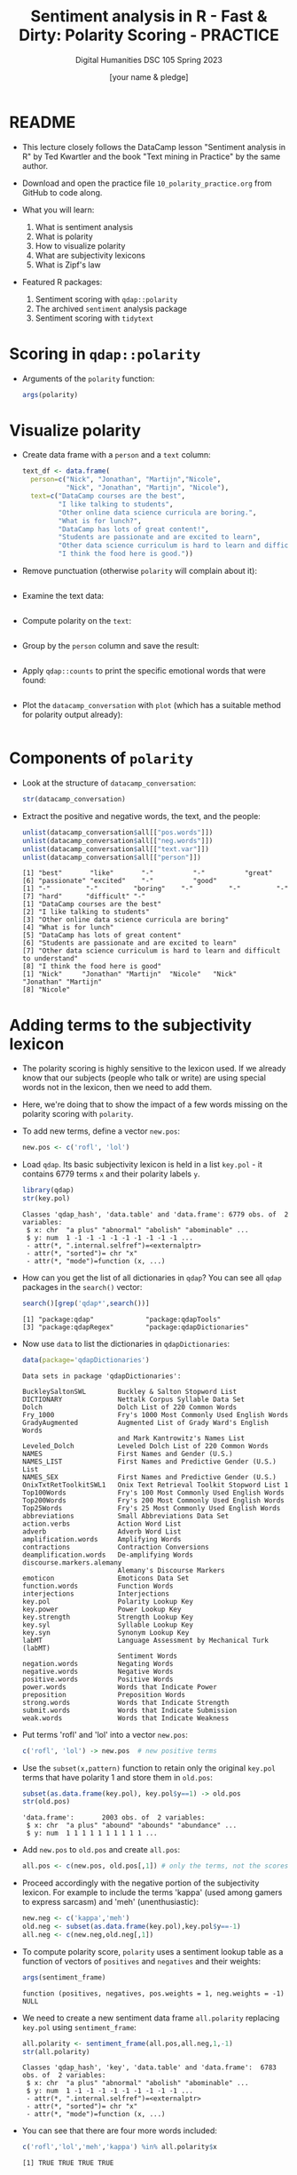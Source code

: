 #+TITLE: Sentiment analysis in R - Fast & Dirty: Polarity Scoring - PRACTICE
#+AUTHOR: [your name & pledge]
#+SUBTITLE: Digital Humanities DSC 105 Spring 2023
#+STARTUP:overview hideblocks indent inlineimages
#+OPTIONS: toc:nil num:nil ^:nil
#+PROPERTY: header-args:R :session *R* :results output :exports both :noweb yes
* README

- This lecture closely follows the DataCamp lesson "Sentiment analysis
  in R" by Ted Kwartler and the book "Text mining in Practice" by the
  same author.

- Download and open the practice file ~10_polarity_practice.org~ from
  GitHub to code along.

- What you will learn:
  1) What is sentiment analysis
  2) What is polarity
  3) How to visualize polarity
  4) What are subjectivity lexicons
  5) What is Zipf's law

- Featured R packages:
  1. Sentiment scoring with ~qdap::polarity~
  2. The archived ~sentiment~ analysis package
  3. Sentiment scoring with ~tidytext~

* Scoring in ~qdap::polarity~

- Arguments of the ~polarity~ function:
  #+begin_src R
    args(polarity)
  #+end_src

* Visualize polarity

- Create data frame with a ~person~ and a ~text~ column:
  #+begin_src R :results silent
    text_df <- data.frame(
      person=c("Nick", "Jonathan", "Martijn","Nicole",
               "Nick", "Jonathan", "Martijn", "Nicole"),
      text=c("DataCamp courses are the best",
             "I like talking to students",
             "Other online data science curricula are boring.",
             "What is for lunch?",
             "DataCamp has lots of great content!",
             "Students are passionate and are excited to learn",
             "Other data science curriculum is hard to learn and difficult to understand",
             "I think the food here is good."))
  #+end_src

- Remove punctuation (otherwise ~polarity~ will complain about it):
  #+begin_src R :results silent

  #+end_src

- Examine the text data:
  #+begin_src R

  #+end_src

- Compute polarity on the ~text~:
  #+begin_src R

  #+end_src

- Group by the ~person~ column and save the result:
  #+begin_src R

  #+end_src

- Apply ~qdap::counts~ to print the specific emotional words that were
  found:
  #+begin_src R

  #+end_src

- Plot the ~datacamp_conversation~ with ~plot~ (which has a suitable
  method for polarity output already):
  #+begin_src R :results graphics file :file ../img/dc_conversation.png

  #+end_src


* Components of ~polarity~

- Look at the structure of ~datacamp_conversation~:
  #+begin_src R
    str(datacamp_conversation)
  #+end_src

- Extract the positive and negative words, the text, and the people:
  #+begin_src R
    unlist(datacamp_conversation$all[["pos.words"]])
    unlist(datacamp_conversation$all[["neg.words"]])
    unlist(datacamp_conversation$all[["text.var"]])
    unlist(datacamp_conversation$all[["person"]])
  #+end_src

  #+RESULTS:
  #+begin_example
  [1] "best"       "like"       "-"          "-"          "great"
  [6] "passionate" "excited"    "-"          "good"
  [1] "-"         "-"         "boring"    "-"         "-"         "-"
  [7] "hard"      "difficult" "-"
  [1] "DataCamp courses are the best"
  [2] "I like talking to students"
  [3] "Other online data science curricula are boring"
  [4] "What is for lunch"
  [5] "DataCamp has lots of great content"
  [6] "Students are passionate and are excited to learn"
  [7] "Other data science curriculum is hard to learn and difficult to understand"
  [8] "I think the food here is good"
  [1] "Nick"     "Jonathan" "Martijn"  "Nicole"   "Nick"     "Jonathan" "Martijn"
  [8] "Nicole"
  #+end_example

* Adding terms to the subjectivity lexicon

- The polarity scoring is highly sensitive to the lexicon used. If we
  already know that our subjects (people who talk or write) are using
  special words not in the lexicon, then we need to add them.

- Here, we're doing that to show the impact of a few words missing on
  the polarity scoring with ~polarity~.

- To add new terms, define a vector ~new.pos~:
  #+begin_src R
    new.pos <- c('rofl', 'lol')
  #+end_src

  #+RESULTS:

- Load ~qdap~. Its basic subjectivity lexicon is held in a list
  ~key.pol~ - it contains 6779 terms ~x~ and their polarity labels ~y~.
  #+begin_src R
    library(qdap)
    str(key.pol)
  #+end_src

  #+RESULTS:
  : Classes 'qdap_hash', 'data.table' and 'data.frame': 6779 obs. of  2 variables:
  :  $ x: chr  "a plus" "abnormal" "abolish" "abominable" ...
  :  $ y: num  1 -1 -1 -1 -1 -1 -1 -1 -1 -1 ...
  :  - attr(*, ".internal.selfref")=<externalptr>
  :  - attr(*, "sorted")= chr "x"
  :  - attr(*, "mode")=function (x, ...)

- How can you get the list of all dictionaries in ~qdap~? You can see
  all ~qdap~ packages in the ~search()~ vector:
  #+begin_src R
    search()[grep('qdap*',search())]
  #+end_src

  #+RESULTS:
  : [1] "package:qdap"             "package:qdapTools"
  : [3] "package:qdapRegex"        "package:qdapDictionaries"

- Now use ~data~ to list the dictionaries in ~qdapDictionaries~:
  #+begin_src R
    data(package='qdapDictionaries')
  #+end_src

  #+RESULTS:
  #+begin_example
  Data sets in package 'qdapDictionaries':

  BuckleySaltonSWL        Buckley & Salton Stopword List
  DICTIONARY              Nettalk Corpus Syllable Data Set
  Dolch                   Dolch List of 220 Common Words
  Fry_1000                Fry's 1000 Most Commonly Used English Words
  GradyAugmented          Augmented List of Grady Ward's English Words
                          and Mark Kantrowitz's Names List
  Leveled_Dolch           Leveled Dolch List of 220 Common Words
  NAMES                   First Names and Gender (U.S.)
  NAMES_LIST              First Names and Predictive Gender (U.S.) List
  NAMES_SEX               First Names and Predictive Gender (U.S.)
  OnixTxtRetToolkitSWL1   Onix Text Retrieval Toolkit Stopword List 1
  Top100Words             Fry's 100 Most Commonly Used English Words
  Top200Words             Fry's 200 Most Commonly Used English Words
  Top25Words              Fry's 25 Most Commonly Used English Words
  abbreviations           Small Abbreviations Data Set
  action.verbs            Action Word List
  adverb                  Adverb Word List
  amplification.words     Amplifying Words
  contractions            Contraction Conversions
  deamplification.words   De-amplifying Words
  discourse.markers.alemany
                          Alemany's Discourse Markers
  emoticon                Emoticons Data Set
  function.words          Function Words
  interjections           Interjections
  key.pol                 Polarity Lookup Key
  key.power               Power Lookup Key
  key.strength            Strength Lookup Key
  key.syl                 Syllable Lookup Key
  key.syn                 Synonym Lookup Key
  labMT                   Language Assessment by Mechanical Turk (labMT)
                          Sentiment Words
  negation.words          Negating Words
  negative.words          Negative Words
  positive.words          Positive Words
  power.words             Words that Indicate Power
  preposition             Preposition Words
  strong.words            Words that Indicate Strength
  submit.words            Words that Indicate Submission
  weak.words              Words that Indicate Weakness
  #+end_example

- Put terms 'rofl' and 'lol' into a vector ~new.pos~:
  #+begin_src R :results silent
    c('rofl', 'lol') -> new.pos  # new positive terms
  #+end_src

- Use the ~subset(x,pattern)~ function to retain only the original
  ~key.pol~ terms that have polarity 1 and store them in ~old.pos~:
  #+begin_src R
    subset(as.data.frame(key.pol), key.pol$y==1) -> old.pos
    str(old.pos)
  #+end_src

  #+RESULTS:
  : 'data.frame':       2003 obs. of  2 variables:
  :  $ x: chr  "a plus" "abound" "abounds" "abundance" ...
  :  $ y: num  1 1 1 1 1 1 1 1 1 1 ...

- Add ~new.pos~ to ~old.pos~ and create ~all.pos~:
  #+begin_src R :results silent
    all.pos <- c(new.pos, old.pos[,1]) # only the terms, not the scores
  #+end_src

- Proceed accordingly with the negative portion of the subjectivity
  lexicon. For example to include the terms 'kappa' (used among gamers
  to express sarcasm) and 'meh' (unenthusiastic):
  #+begin_src R :results silent
    new.neg <- c('kappa','meh')
    old.neg <- subset(as.data.frame(key.pol),key.pol$y==-1)
    all.neg <- c(new.neg,old.neg[,1])
  #+end_src

- To compute polarity score, ~polarity~ uses a sentiment lookup table as
  a function of vectors of ~positives~ and ~negatives~ and their weights:
  #+begin_src R
    args(sentiment_frame)
  #+end_src

  #+RESULTS:
  : function (positives, negatives, pos.weights = 1, neg.weights = -1)
  : NULL

- We need to create a new sentiment data frame ~all.polarity~ replacing
  ~key.pol~ using ~sentiment_frame~:
  #+begin_src R
    all.polarity <- sentiment_frame(all.pos,all.neg,1,-1)
    str(all.polarity)
  #+end_src

  #+RESULTS:
  : Classes 'qdap_hash', 'key', 'data.table' and 'data.frame':  6783 obs. of  2 variables:
  :  $ x: chr  "a plus" "abnormal" "abolish" "abominable" ...
  :  $ y: num  1 -1 -1 -1 -1 -1 -1 -1 -1 -1 ...
  :  - attr(*, ".internal.selfref")=<externalptr>
  :  - attr(*, "sorted")= chr "x"
  :  - attr(*, "mode")=function (x, ...)

- You can see that there are four more words included:
  #+begin_src R
    c('rofl','lol','meh','kappa') %in% all.polarity$x
  #+end_src

  #+RESULTS:
  : [1] TRUE TRUE TRUE TRUE

* Using the extended subjectivity lexicon

- Consider the sample sentences:
  #+begin_src R :results silent
    foo <- 'ROFL, look at that!'
    bar <- 'Whatever you say - Kappa.'
  #+end_src

- Applying ~polarity~ returns the polarity scores:
  #+begin_src R
    polarity(foo, polarity.frame=all.polarity)
  #+end_src

  #+RESULTS:
  :   all total.sentences total.words ave.polarity sd.polarity stan.mean.polarity
  : 1 all               1           4          0.5          NA                 NA

- There is no grouping variable (~all~), one sentence only with 4 words
  (hence no stats), and the polarity is 0.5 = 1/sqrt(4) because 'ROFL'
  counts as 1.

- When computing the polarity with the standard lexicon, polarity is
  zero or neutral, because 'ROFL' was not found in the lexicon:x
  #+begin_src R
    polarity(foo)
  #+end_src

  #+RESULTS:
  :   all total.sentences total.words ave.polarity sd.polarity stan.mean.polarity
  : 1 all               1           4            0          NA                 NA

- Applying ~polarity~ and ~all.polarity~ to the second sentence:
  #+begin_src R
    polarity(bar,polarity.frame=all.polarity)
    polarity(bar)
  #+end_src

  #+RESULTS:
  :   all total.sentences total.words ave.polarity sd.polarity stan.mean.polarity
  : 1 all               1           4         -0.5          NA                 NA
  :   all total.sentences total.words ave.polarity sd.polarity stan.mean.polarity
  : 1 all               1           4            0          NA                 NA

- 'Kappa' counts as -1 and -1/sqrt(4) = -0.5, and with the standard
  lexicon, Kappa is not found and considered neutral.

* Why do subjectivity lexicons work at all?
#+attr_latex: :width 400px
#+caption: Sentiments by Viktoriia Vidal (Flickr.com)
[[../img/10_sentiment.jpg]]

- How can such a short list of only several thousand words deliver
  somewhat accurate sentiment readings?

- An average person has tens of thousands of words in their personal
  vocabulary, and any list would miss many of these words.

- The number of unique words varies by gender, age, and demography,
  making a "hit" on one of only 6,800 words very unlikely.

* Zipf's law and the principle of least effort
#+attr_latex: :width 400px
#+caption: Top 5 terms in word frequency matrix and top 50 from 2.5mio tweets
[[../img/10_zipf.png]]

- *[[https://en.wikipedia.org/wiki/Zipf's_law][Zipf's law]]* asserts that any word in a document is *inversely
  proportional to its rank* when looking at term frequency.

- The most frequent word will occur about twice as often as the 2nd
  most frequent word, three times as often as the third, and so on.

- Zipf's law outside of linguistics - city populations:
  #+attr_latex: :width 400px
  #+caption: Zipf's power law for city populations based on rank
  [[../img/10_zipf_cities.png]]

- One explanation of Zipf's law is the *principle of least effort*:
  humans will choose the path of least resistance and minimize effort.

- Once some minimum threshold of understanding has occurred, the
  effort exerted in searching for meaning will decrease or cease.

- While humans may know many words, they often use only a few thousand
  distinct terms when communicating to minimize effort.[fn:1]

* Observing Zipf's law for a big data set

- To prove it, let's construct a visual from 3 million tweets
  mentioning "#sb" (SuperBowl).

- Keep in mind that the visual doesn't follow Zipf's law perfectly,
  the tweets all mentioned the same hashtag so it is a bit
  skewed.

- The visual follows a steep decline showing a small lexical diversity
  among the millions of tweets.

- In this exercise, we use the package ~metricsgraphics~. The main
  function of the package ~metricsgraphics~ is the ~mjs_plot()~ function
  which is the first step in creating a JavaScript plot

- An example ~metricsgraphics~ workflow is below:
  #+begin_example R
     ## make basic JavaScript plot for mouse-over action
     metro_plot <- mjs_plot(data, x = x_axis_name,
                                  y = y_axis_name,
                                  show_rollover_text = FALSE)
     ## add lines
     metro_plot <- mjs_line(metro_plot)
     metro_plot <- mjs_add_line(metro_plot,
                                line_one_values)
     ## add a legend
     metro_plot <- mjs_add_legend(metro_plot,
                                  legend = c('names', 'more_names'))
     metro_plot
  #+end_example

- Getting the data and reviewing the top words:
  #+begin_src R
    sb_words=read.csv("https://docs.google.com/spreadsheets/d/e/2PACX-1vSr1GbdxxFhoZcAqH_pkr-E61NMiKnffJdAPlbfLv5FrfJkTgOeDq8KCv1-WolHMf0N0K-5nUcMH3Ta/pub?gid=842100586&single=true&output=csv")
    ## Examine sb_words
    head(sb_words)
    str(sb_words) # three columns: word, freq and rank
  #+end_src

  #+RESULTS:
  #+begin_example
    word    freq rank
  1   sb 1984423    1
  2   rt 1700564    2
  3  the 1101899    3
  4   to  588803    4
  5    a  428598    5
  6  for  388390    6
  'data.frame': 159 obs. of  3 variables:
   $ word: chr  "sb" "rt" "the" "to" ...
   $ freq: int  1984423 1700564 1101899 588803 428598 388390 326464 322154 296673 292468 ...
   $ rank: int  1 2 3 4 5 6 7 8 9 10 ...
  #+end_example

- Create a new column expectations by dividing the largest word
  frequency, ~freq[1]~, by the ~rank~ column:
  #+begin_src R
    sb_words$expectations <- sb_words$freq[1]/sb_words$rank
    str(sb_words)
  #+end_src

  #+RESULTS:
  : 'data.frame':       159 obs. of  4 variables:
  :  $ word        : chr  "sb" "rt" "the" "to" ...
  :  $ freq        : int  1984423 1700564 1101899 588803 428598 388390 326464 322154 296673 292468 ...
  :  $ rank        : int  1 2 3 4 5 6 7 8 9 10 ...
  :  $ expectations: num  1984423 992212 661474 496106 396885 ...

- Load ~metricsgraphics~ (must be installed). Start ~sb_plot~ using
  ~mjs_plot~, and pass in ~data=sb_words~ with ~x = rank~, ~y = freq~ and
  set ~show_rollover_text~ to ~FALSE~:
  #+begin_src R :results silent
    library(metricsgraphics)
    sb_plot <- mjs_plot(data=sb_words,
                        x=rank,
                        y=freq,
                        show_rollover_text=FALSE)
  #+end_src

- Add first line to ~sb_plot~:
  #+begin_src R :results silent
    sb_plot <- mjs_line(sb_plot)
  #+end_src

- Add 2nd line to ~sb_plot~ with ~mjs_add_line()~. Pass in the previous
  ~sb_plot~ object and the vector, ~expectations~:
  #+begin_src R :results silent
    sb_plot <- mjs_add_line(sb_plot,
                            expectations)
  #+end_src

- Place a legend on a new ~sb_plot~ object using ~mjs_add_legend~:
  1) pass in the previous ~sb_plot~ object
  2) The legend ~labels~ should consist of "Frequency" and
     "Expectation":
  #+begin_src R :results silent
    sb_plot <- mjs_add_legend(sb_plot,
                              legend=c("Frequency","Expectation"))
  #+end_src

- Call ~sb_plot~ to display the plot. Mouseover a point to
  simultaneously highlight a ~freq~ and Expectation point:
  #+begin_src R :results graphics :file ./img/sb_plot.png
    sb_plot  # This will open an interactive plot in the browser
  #+end_src

  #+RESULTS:

- Screenshot:
  #+attr_latex: :width 400px
  [[../img/sb_plot_js.png]]

* Exercise: manual ~polarity~ scoring

- ~polarity~ scans the text to identify words in the lexicon. It then
  creates a /cluster/ around an identified /subjectivity word/. Within the
  cluster /valence shifters/ adjust the score.

- Valence shifters are words that amplify or negate the emotional
  intent of the subjectivity word. For example, "well known" is
  positive while "not well known" is negative. Here "not" is a
  negating term and reverses the emotional intent of "well known." In
  contrast, "very well known" employs an /amplifier/ increasing the
  positive intent.

- The ~polarity~ function then calculates a score using subjectivity
  terms, valence shifters and the total number of words in the
  passage. This exercise demonstrates a simple polarity calculation.

1) Calculate the ~polarity~ of the string ~positive~ in a new object
   called ~pos_score~, then print it:
   #+begin_src R
     positive <- "DataCamp courses are good for learning"
                                             # Calculate polarity of statement

   #+end_src

   #+RESULTS:

2) Manually perform the same polarity calculation:

   1. Get a word count object ~pos_counts~ by calling ~counts~ on the polarity
      object ~pos_score~, then print it:
      #+begin_src R

      #+end_src

      #+RESULTS:

   2. All the identified subjectivity words are part of count object's
      list. Specifically, positive words are in the ~$pos.words~ element
      vector of ~pos_counts~. Print the structure of ~pos_counts~:
      #+begin_src R

      #+end_src

      #+RESULTS:

   3. Find the number of positive words by calling ~length~ on the first
      member of the ~$pos_words~ element of ~pos_counts~ and store it in
      ~n_good~:
      #+begin_src R :results silent

      #+end_src

   4. Capture the total number of words and assign it to ~n_words~. This
      value is stored in ~pos_count~ as the ~wc~ (word count) element:
      #+begin_src R :results silent

      #+end_src

   5. De-construct the ~polarity~ calculation by dividing ~n_good~ by ~sqrt~
      of ~n_words~ and save the result as ~pos_pol~. Compare ~pos_pol~ to
      ~pos_score~ calculated with ~polarity~ earlier using ~identical~:
      #+begin_src R

      #+end_src

      #+RESULTS:

* Exercise: apply valence shifters

- Of course just positive and negative words aren't enough. In this
  exercise you will learn about valence shifters which tell you about
  the author's emotional intent. Previously you applied ~polarity()~ to
  text without valence shifters. In this example you will see
  amplification and negation words in action.

- Recall that an amplifying word adds 0.8 to a positive word in
  ~polarity()~ so the positive score becomes 1.8. For negative words 0.8
  is subtracted so the total becomes -1.8. Then the score is divided
  by the square root of the total number of words.

- Consider the following example from Frank Sinatra:
  #+begin_example R
    "It was a very good year"
  #+end_example
  "Good" equals 1 and "very" adds another 0.8. So, 1.8/sqrt(6) results
  in 0.73 polarity.

- A negating word such as "not" will inverse the subjectivity
  score. Consider the following example from Bobby McFerrin:
  #+begin_src R
    "Don't worry Be Happy"
  #+end_src
  "worry is now 1 due to the negation "don't." Adding the "happy", +1,
  equals 2. With 4 total words, 2 / sqrt(4) equals a polarity score
  of 1.

-----
1) Load the ~conversation~ data frame and display its structure:
   #+begin_src R
     conversation <- data.frame( "student"=c("Martijn","Nick","Nicole"),
                                "text"=c("This restaurant is never bad", "The lunch was very good",
                                         "It was awful I got food poisoning and was extremely ill"))
     str(conversation)
   #+end_src

2) Examine the ~conversation~ data frame by printing it.
   #+begin_src R

   #+end_src

3) What context cluster category is "never"?
   #+begin_quote
   Answer: ...
   #+end_quote

4) Apply ~polarity()~ to the text column of conversation to calculate
   the polarity for the entire conversation:
   #+begin_src R

   #+end_src

5) Calculate the polarity scores for the ~text~ by ~student~ using the
   ~grouping.var~ argument, and assign the result to ~student_pol~:
   #+begin_src R

   #+end_src

8) To see the ~student~ level results, use ~scores()~ on ~student_pol~:
   #+begin_src R

   #+end_src

9) The ~counts()~ function applied to ~student_pol~ will print the
   sentence level polarity for the entire data frame along with
   lexicon words identified:
   #+begin_src R

   #+end_src

10) The polarity object, ~student_pol~, can be plotted with ~plot()~:
    #+begin_src R :results graphics file :file ../img/student_pol.png

    #+end_src

* Exercise: examine and use ~qdap~'s lexicon

- Even with Zipf's law in action, you will still need to adjust
  lexicons to fit the text source (for example twitter versus legal
  documents) or the author's demographics (teenager versus the
  elderly). This exercise demonstrates the explicit components of
  ~polarity()~ so you can change it if needed.

- In Trey Songz "Lol :)" song there is a lyric "LOL smiley face, LOL
  smiley face." In the basic ~polarity()~ function, "LOL" is not defined
  as positive. However, "LOL" stands for "Laugh Out Loud" and should
  be positive. As a result, you should adjust the lexicon to fit the
  text's context which includes pop-culture slang. If your analysis
  contains text from a specific channel (Twitter's "LOL"), location
  (Boston's "Wicked Good"), or age group (teenagers' "sick") you will
  likely have to adjust the lexicon.

- In the first exercise, you are examining the existing word data
  frame objects so you can change them in the following exercise.

-----

1) As a sample text, here are two excerpts from Beyoncé's "Crazy in
   Love" lyrics for the exercise - run the code and print the data
   frame's structure:
   #+begin_src R
     text <- data.frame(
       "speaker"=c("beyonce","jay_z"),
       "words"=c("I know I dont understand Just how your love can do what no one else can",
                 "They cant figure him out they like hey, is he insane"))

   #+end_src

2) Print ~qdapDictionaries::key.pol~ to see a portion of the subjectivity
   words and values:
   #+begin_src R

   #+end_src

3) Examine the predefined ~negation.words~ to print all the negating terms:
   #+begin_src R

   #+end_src

4) Print the amplifiers in ~amplification.words~ to see the words that
   add values to the lexicon:
   #+begin_src R

   #+end_src

5) Check the ~deamplification.words~ that reduce the lexicon values:
   #+begin_src R

   #+end_src

6) Now, calculate the ~polarity~ of ~text~ as follows and save it in ~text_pol~:
   1. Set ~text.var~ to ~text$words~.
   2. Set ~grouping.var~ to ~text$speaker~.
   3. Set ~polarity.frame~ to ~key.pol~.
   4. Set ~negators~ to ~negation.words~.
   5. Set ~amplifiers~ to ~amplification.words~.
   6. Set ~deamplifiers to deamplification.words~.
   #+begin_src R

   #+end_src

7) Print the positive and negative words alongside the ~text~ with the
   ~all~ element of ~text_pol~:
   #+begin_src R

   #+end_src

8) Why is the polarity of Beyonce's lyrics 0.25, and why is the
   polarity of Jay Z's lyrics 0?
   #+begin_quote
   Answer:
   #+end_quote

* Exercise: amplification and negation words

- Here you will adjust the negative words to account for the specific
  text. You will then compare the basic and custom ~polarity()~ scores.

- A popular song from Twenty One Pilots is called [[https://youtu.be/pXRviuL6vMY]["Stressed Out"]]
  (2015). If you scan the song lyrics, you will observe the song is
  about youthful nostalgia. Overall, most people would say the
  polarity is negative. Repeatedly the lyrics mention stress, fears
  and pretending.

- Let's compare the song lyrics using the default subjectivity lexicon
  and also a custom one.

- To start, you need to verify the ~key.pol~ subjectivity lexicon does
  not already have the term you want to add. One way to check is with
  ~grep~. The pattern matching ~grep()~ function returns the row
  containing characters that match a search ~pattern~. Here is an
  example where the column ~col~ of ~df~ is searched for "search_pattern":
  #+begin_example R
    idx <- grep(pattern="search_pattern", x=df$col)
  #+end_example

- The vector ~idx~ can now be used to return all elements of ~df~ that
  match the pattern as ~df[idx, ]~.

- After verifying the slang or new word is not already in the ~key.pol~
  lexicon you need to add it.

-----

1) Add [[https://www.google.com/search?q=twenty+one+pilots+stressed+out+lyrics][the lyrics]] as a single string from the file ~stressed_out.txt~
   and store it in the vector ~stressed_out~, then replace ~\\~ by ~\~ with
   ~gsub~ and print the lyrics:
   #+begin_src R
     stressed_out <- readLines("https://bit.ly/stressed_out_txt")
     gsub("\\\\n","\n",stressed_out) -> stressed_out
     stressed_out
   #+end_src

   #+RESULTS:
   : [1] "I wish I found some better sounds no one's ever heard\nI wish I had a better voice that sang some better words\nI wish I found some chords in an order that is new\nI wish I didn't have to rhyme every time I sang\nI was told when I get older, all my fears would shrink\nBut now I'm insecure, and I care what people think\nMy name's Blurryface and I care what you think\nMy name's Blurryface and I care what you think\nWish we could turn back time\nTo the good old days\nWhen our mama sang us to sleep\nBut now we're stressed out (oh)\nWish we could turn back time (oh)\nTo the good old days (oh)\nWhen our mama sang us to sleep\nBut now we're stressed out\nWe're stressed out\nSometimes a certain smell will take me back to when I was young\nHow come I'm never able to identify where it's coming from?\nI'd make a candle out of it if I ever found it\nTry to sell it, never sell out of it, I'd probably only sell one\nIt'd be to my brother, 'cause we have the same nose\nSame clothes, homegrown, a stone's throw from a creek we used to roam\nBut it would remind us of when nothing really mattered\nOut of student loans and tree house homes, we all would take the latter\nMy name's Blurryface and I care what you think\nMy name's Blurryface and I care what you think\nWish we could turn back time\nTo the good old days\nWhen our mama sang us to sleep\nBut now we're stressed out (oh)\nWish we could turn back time (oh)\nTo the good old days (oh)\nWhen our mama sang us to sleep\nBut now we're stressed out\nUsed to play pretend, give each other different names\nWe would build a rocket ship and then we'd fly it far away\nUsed to dream of outer space, but now they're laughing at our face saying\n\"Wake up, you need to make money\", yeah\nWe used to play pretend, give each other different names\nWe would build a rocket ship and then we'd fly it far away\nUsed to dream of outer space, but now they're laughing at our face saying\n\"Wake up, you need to make money\", yeah\nWish we could turn back time\nTo the good old days\nWhen our mama sang us to sleep\nBut now we're stressed out (oh)\nWish we could turn back time (oh)\nTo the good old days (oh)\nWhen our mama sang us to sleep\nBut now we're stressed out\nWe used to play pretend, used to play pretend, money\nWe used to play pretend, wake up, you need the money\nUsed to play pretend, used to play pretend, money\nWe used to play pretend, wake up, you need the money\nUsed to play pretend, give each other different names\nWe would build a rocket ship and then we'd fly it far away\nUsed to dream of outer space, but now they're laughing at our face saying\n\"Wake up, you need to make money\", yeah\n"

2) Compute the default ~polarity~ score of ~stressed_out~:
   #+begin_src R

   #+end_src

3) Bonus question: can you show just the value for the polarity? Tip:
   ~polarity(stressed_out)~ is a ~list~ and "polarity" is a member of the
   ~$all~ element of that list (you can check that with ~str~):
   #+begin_src R

   #+end_src
   
4) Check ~key.pol~ for any words containing "stress":
   1. use ~grep~ to index the data frame by searching in the ~x~ column
   2. save the result in ~rowindex~
   #+begin_src R

   #+end_src

5) Construct a new polarity lexicon ~custom_pol~ using
   ~sentiment_frame~. This function creates a sentiment lookup table for
   use with the ~polarity.frame~ argument of ~polarity~ (i.e. the
   lexicon) - check the function's arguments:
   #+begin_src R

   #+end_src

6) Pass ~positive.words~ as ~positives~ argument to the function
      ~sentiment_frame~, and for the second argument concatenate (with ~c~)
      ~negative_words~ and the words "stressed" and "turn back". Save the
      result in ~custom_pol~
      #+begin_src R :results silent

      #+end_src

7) Compute the ~polarity~ using the ~custom_pol~ lexicon as
      ~polarity.frame~:
      #+begin_src R

      #+end_src

8) You should see that the modified lexicon leads to a more realistic
   sentiment scoring than the standard lexicon.

* TODO Summary
* TODO Glossary of concepts
* TODO Glossary of code
* References

- Kwartler T (2017). Text mining in R. Wiley.
  
- Kwartler T (2019). Sentiment Analysis in R. URL: datacamp.com.
  
- Plutchik, Robert: The Nature of Emotions: Human emotions have deep
  evolutionary roots, a fact that may explain their complexity and
  provide tools for clinical practice. In: American Scientist,
  Vol. 89, No. 4 (JULY-AUGUST 2001), pp. 344-350. URL: [[https://ui.adsabs.harvard.edu/abs/2001AmSci..89..344P/abstract][harvard.edu]].

* Footnotes
[fn:2]Another popular (with 8,000 terms a little larger) lexicon is
the [[https://mpqa.cs.pitt.edu/][MPQA lexicon from the University of Pittsburgh]].

[fn:1]I don't find this argument compelling. It seems to me that there
are many more factors present when humans communicate - efficiency of
expression being only one of them. Rather, this could be an artefact
of digital communication - and hence potentially another example where
we mistake relationships between humans mediated by machines for true
relationships.
